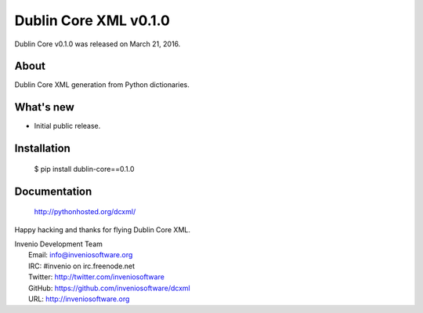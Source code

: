 ========================
 Dublin Core XML v0.1.0
========================

Dublin Core v0.1.0 was released on March 21, 2016.

About
-----

Dublin Core XML generation from Python dictionaries.

What's new
----------

- Initial public release.

Installation
------------

   $ pip install dublin-core==0.1.0

Documentation
-------------

   http://pythonhosted.org/dcxml/

Happy hacking and thanks for flying Dublin Core XML.

| Invenio Development Team
|   Email: info@inveniosoftware.org
|   IRC: #invenio on irc.freenode.net
|   Twitter: http://twitter.com/inveniosoftware
|   GitHub: https://github.com/inveniosoftware/dcxml
|   URL: http://inveniosoftware.org
